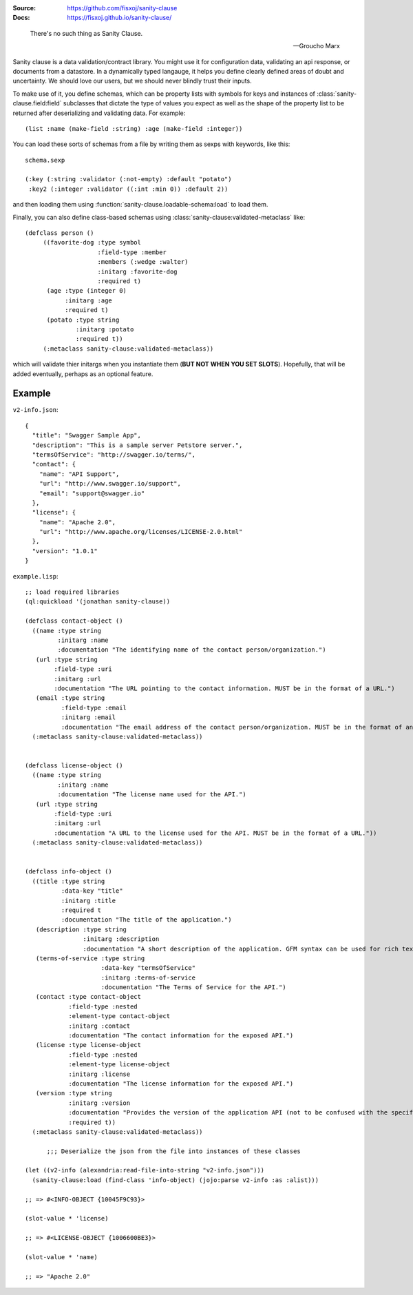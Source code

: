 .. image:: https://travis-ci.org/fisxoj/sanity-clause.svg?branch=master
   :target: https://travis-ci.org/fisxoj/sanity-clause
   :alt: Travis CI status badge
.. image:: https://coveralls.io/repos/github/fisxoj/sanity-clause/badge.svg?branch=master
   :target: https://coveralls.io/github/fisxoj/sanity-clause?branch=master
   :alt: Coveralls status badge
.. image:: https://img.shields.io/badge/Contributor%20Covenant-v1.4%20adopted-ff69b4.svg
   :alt: Contributor Covenant
   :target: CODE_OF_CONDUCT.md


:Source: `https://github.com/fisxoj/sanity-clause <https://github.com/fisxoj/sanity-clause>`_
:Docs:  `https://fisxoj.github.io/sanity-clause/ <https://fisxoj.github.io/sanity-clause/>`_

..

  There's no such thing as Sanity Clause.

  -- Groucho Marx


Sanity clause is a data validation/contract library.  You might use it for configuration data, validating an api response, or documents from a datastore.  In a dynamically typed langauge, it helps you define clearly defined areas of doubt and uncertainty.  We should love our users, but we should never blindly trust their inputs.

To make use of it, you define schemas, which can be property lists with symbols for keys and instances of :class:`sanity-clause.field:field` subclasses that dictate the type of values you expect as well as the shape of the property list to be returned after deserializing and validating data.  For example::

   (list :name (make-field :string) :age (make-field :integer))

You can load these sorts of schemas from a file by writing them as sexps with keywords, like this::

  schema.sexp

  (:key (:string :validator (:not-empty) :default "potato")
   :key2 (:integer :validator ((:int :min 0)) :default 2))

and then loading them using :function:`sanity-clause.loadable-schema:load` to load them.


Finally, you can also define class-based schemas using :class:`sanity-clause:validated-metaclass` like::

   (defclass person ()
        ((favorite-dog :type symbol
                       :field-type :member
                       :members (:wedge :walter)
                       :initarg :favorite-dog
                       :required t)
         (age :type (integer 0)
              :initarg :age
              :required t)
         (potato :type string
                 :initarg :potato
                 :required t))
        (:metaclass sanity-clause:validated-metaclass))

which will validate thier initargs when you instantiate them (**BUT NOT WHEN YOU SET SLOTS**).  Hopefully, that will be added eventually, perhaps as an optional feature.


~~~~~~~
Example
~~~~~~~

``v2-info.json``::

  {
    "title": "Swagger Sample App",
    "description": "This is a sample server Petstore server.",
    "termsOfService": "http://swagger.io/terms/",
    "contact": {
      "name": "API Support",
      "url": "http://www.swagger.io/support",
      "email": "support@swagger.io"
    },
    "license": {
      "name": "Apache 2.0",
      "url": "http://www.apache.org/licenses/LICENSE-2.0.html"
    },
    "version": "1.0.1"
  }


``example.lisp``::

  ;; load required libraries
  (ql:quickload '(jonathan sanity-clause))

  (defclass contact-object ()
    ((name :type string
           :initarg :name
           :documentation "The identifying name of the contact person/organization.")
     (url :type string
          :field-type :uri
          :initarg :url
          :documentation "The URL pointing to the contact information. MUST be in the format of a URL.")
     (email :type string
            :field-type :email
            :initarg :email
            :documentation "The email address of the contact person/organization. MUST be in the format of an email address."))
    (:metaclass sanity-clause:validated-metaclass))


  (defclass license-object ()
    ((name :type string
           :initarg :name
           :documentation "The license name used for the API.")
     (url :type string
          :field-type :uri
          :initarg :url
          :documentation "A URL to the license used for the API. MUST be in the format of a URL."))
    (:metaclass sanity-clause:validated-metaclass))


  (defclass info-object ()
    ((title :type string
            :data-key "title"
            :initarg :title
            :required t
            :documentation "The title of the application.")
     (description :type string
                  :initarg :description
                  :documentation "A short description of the application. GFM syntax can be used for rich text representation.")
     (terms-of-service :type string
                       :data-key "termsOfService"
                       :initarg :terms-of-service
                       :documentation "The Terms of Service for the API.")
     (contact :type contact-object
              :field-type :nested
              :element-type contact-object
              :initarg :contact
              :documentation "The contact information for the exposed API.")
     (license :type license-object
              :field-type :nested
              :element-type license-object
              :initarg :license
              :documentation "The license information for the exposed API.")
     (version :type string
              :initarg :version
              :documentation "Provides the version of the application API (not to be confused with the specification version)."
              :required t))
    (:metaclass sanity-clause:validated-metaclass))

        ;;; Deserialize the json from the file into instances of these classes

  (let ((v2-info (alexandria:read-file-into-string "v2-info.json")))
    (sanity-clause:load (find-class 'info-object) (jojo:parse v2-info :as :alist)))

  ;; => #<INFO-OBJECT {10045F9C93}>

  (slot-value * 'license)

  ;; => #<LICENSE-OBJECT {1006600BE3}>

  (slot-value * 'name)

  ;; => "Apache 2.0"
